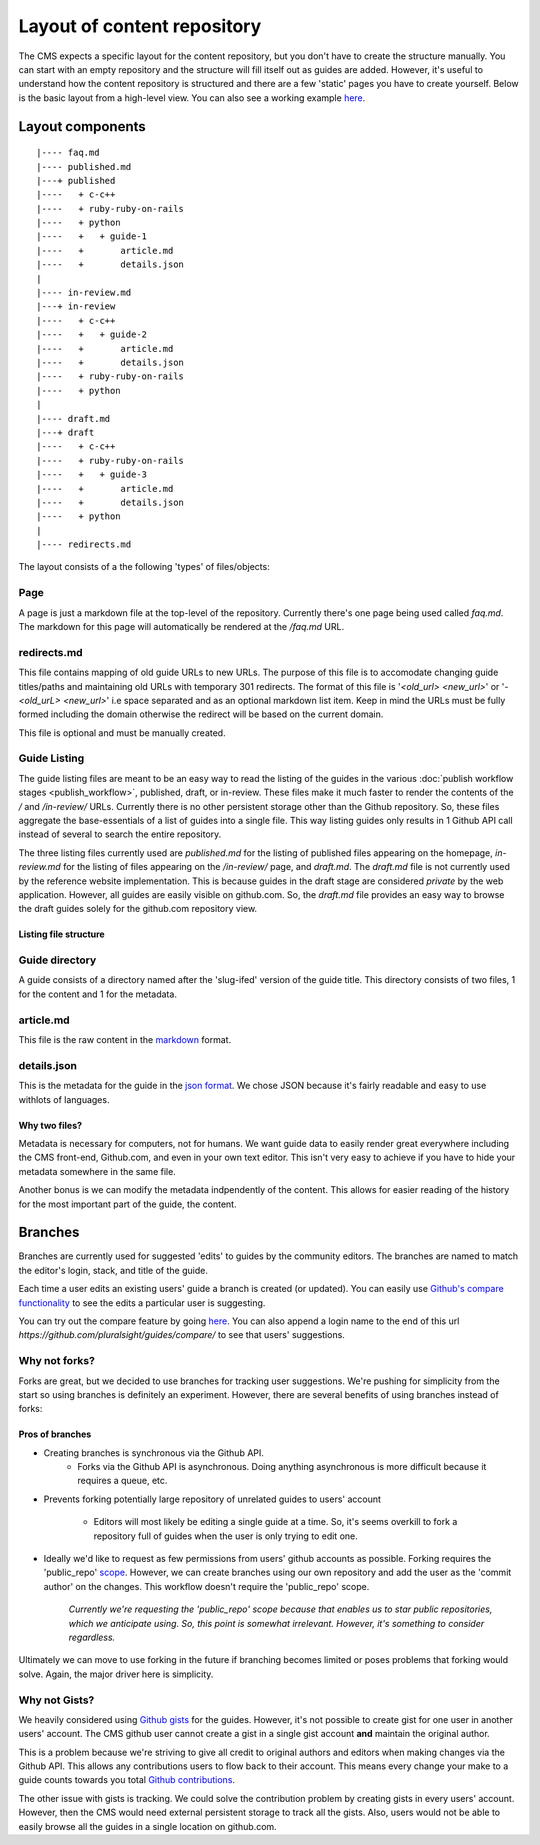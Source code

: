 ============================
Layout of content repository
============================

The CMS expects a specific layout for the content repository, but you don't
have to create the structure manually.  You can start with an empty repository
and the structure will fill itself out as guides are added.  However, it's
useful to understand how the content repository is structured and there are
a few 'static' pages you have to create yourself.  Below is the basic layout
from a high-level view.  You can also see a working example
`here <http://github.com/pluralsight/guides>`_.

-----------------
Layout components
-----------------

::

    |---- faq.md
    |---- published.md
    |---+ published
    |----   + c-c++
    |----   + ruby-ruby-on-rails
    |----   + python
    |----   +   + guide-1
    |----   +       article.md
    |----   +       details.json
    |
    |---- in-review.md
    |---+ in-review
    |----   + c-c++
    |----   +   + guide-2
    |----   +       article.md
    |----   +       details.json
    |----   + ruby-ruby-on-rails
    |----   + python
    |
    |---- draft.md
    |---+ draft
    |----   + c-c++
    |----   + ruby-ruby-on-rails
    |----   +   + guide-3
    |----   +       article.md
    |----   +       details.json
    |----   + python
    |
    |---- redirects.md

The layout consists of a the following 'types' of files/objects:

^^^^
Page
^^^^

A page is just a markdown file at the top-level of the repository.  Currently
there's one page being used called `faq.md`.  The markdown for this page will
automatically be rendered at the `/faq.md` URL.

.. _redirects_file:

^^^^^^^^^^^^
redirects.md
^^^^^^^^^^^^

This file contains mapping of old guide URLs to new URLs.  The purpose of this
file is to accomodate changing guide titles/paths and maintaining old URLs with
temporary 301 redirects.  The format of this file is '`<old_url> <new_url>`' or
'`- <old_urL> <new_url>`' i.e space separated and as an optional markdown list
item. Keep in mind the URLs must be fully formed including the domain otherwise
the redirect will be based on the current domain.

This file is optional and must be manually created.

.. _guide_listing_files:

^^^^^^^^^^^^^
Guide Listing
^^^^^^^^^^^^^

The guide listing files are meant to be an easy way to read the listing of the
guides in the various :doc:`publish workflow stages <publish_workflow>`,
published, draft, or in-review.  These files make it much faster to render the
contents of the `/` and `/in-review/` URLs.  Currently there is no other
persistent storage other than the Github repository.  So, these files aggregate
the base-essentials of a list of guides into a single file.  This way listing
guides only results in 1 Github API call instead of several to search the
entire repository.

The three listing files currently used are `published.md` for the listing of
published files appearing on the homepage, `in-review.md` for the listing
of files appearing on the `/in-review/` page, and `draft.md`.  The `draft.md`
file is not currently used by the reference website implementation.  This is
because guides in the draft stage are considered *private* by the web
application.  However, all guides are easily visible on github.com.  So, the
`draft.md` file provides an easy way to browse the draft guides solely for
the github.com repository view.

Listing file structure
^^^^^^^^^^^^^^^^^^^^^^

^^^^^^^^^^^^^^^
Guide directory
^^^^^^^^^^^^^^^

A guide consists of a directory named after the 'slug-ifed' version of the
guide title.  This directory consists of two files, 1 for the content and 1 for
the metadata.

^^^^^^^^^^
article.md
^^^^^^^^^^

This file is the raw content in the `markdown <http://daringfireball.net/projects/markdown/>`_ format.

^^^^^^^^^^^^
details.json
^^^^^^^^^^^^

This is the metadata for the guide in the `json format <https://en.wikipedia.org/wiki/JSON>`_.  We chose JSON because it's fairly readable and easy to use withlots of languages.

Why two files?
^^^^^^^^^^^^^^

Metadata is necessary for computers, not for humans.  We want guide data to
easily render great everywhere including the CMS front-end, Github.com, and
even in your own text editor.  This isn't very easy to achieve if you have to
hide your metadata somewhere in the same file.

Another bonus is we can modify the metadata indpendently of the content.  This
allows for easier reading of the history for the most important part of the
guide, the content.

--------
Branches
--------

Branches are currently used for suggested 'edits' to guides by the community
editors.  The branches are named to match the editor's login, stack, and title
of the guide.

Each time a user edits an existing users' guide a branch is created (or
updated).  You can easily use `Github's compare functionality <https://github.com/blog/612-introducing-github-compare-view>`_ to see the edits a particular user is suggesting.

You can try out the compare feature by going `here <https://github.com/pluralsight/guides/compare/>`_.  You can also append a login name to the end of this url `https://github.com/pluralsight/guides/compare/` to see that users' suggestions.

^^^^^^^^^^^^^^
Why not forks?
^^^^^^^^^^^^^^

Forks are great, but we decided to use branches for tracking user suggestions.
We're pushing for simplicity from the start so using branches is definitely an
experiment.  However, there are several benefits of using branches instead of
forks:

Pros of branches
^^^^^^^^^^^^^^^^

* Creating branches is synchronous via the Github API.
    * Forks via the Github API is asynchronous. Doing anything asynchronous is
      more difficult because it requires a queue, etc.
* Prevents forking potentially large repository of unrelated guides to users'
  account
    * Editors will most likely be editing a single guide at a time. So, it's
      seems overkill to fork a repository full of guides when the user is only
      trying to edit one.
* Ideally we'd like to request as few permissions from users' github accounts
  as possible.  Forking requires the 'public_repo' `scope <https://developer.github.com/v3/oauth/#scopes>`_.  However, we can create branches using our own repository and add the user as the 'commit author' on the changes.  This workflow doesn't require the 'public_repo' scope.
    *Currently we're requesting the 'public_repo' scope because that enables us
    to star public repositories, which we anticipate using.  So, this point is
    somewhat irrelevant.  However, it's something to consider regardless.*

Ultimately we can move to use forking in the future if branching becomes
limited or poses problems that forking would solve.  Again, the major driver
here is simplicity.

^^^^^^^^^^^^^^
Why not Gists?
^^^^^^^^^^^^^^

We heavily considered using `Github gists <https://gist.github.com>`_ for the
guides.  However, it's not possible to create gist for one user in another
users' account.  The CMS github user cannot create a gist in a single gist
account **and** maintain the original author.

This is a problem because we're striving to give all credit to original authors
and editors when making changes via the Github API.  This allows any
contributions users to flow back to their account.  This means every change
your make to a guide counts towards you total `Github contributions <https://help.github.com/articles/viewing-contributions-on-your-profile-page/>`_.

The other issue with gists is tracking.  We could solve the contribution
problem by creating gists in every users' account.  However, then the CMS would
need external persistent storage to track all the gists.  Also, users would not
be able to easily browse all the guides in a single location on github.com.
